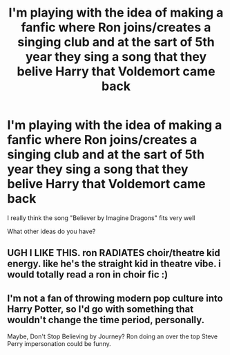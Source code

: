 #+TITLE: I'm playing with the idea of making a fanfic where Ron joins/creates a singing club and at the sart of 5th year they sing a song that they belive Harry that Voldemort came back

* I'm playing with the idea of making a fanfic where Ron joins/creates a singing club and at the sart of 5th year they sing a song that they belive Harry that Voldemort came back
:PROPERTIES:
:Author: RinSakami
:Score: 1
:DateUnix: 1622568024.0
:DateShort: 2021-Jun-01
:FlairText: Discussion
:END:
I really think the song "Believer by Imagine Dragons" fits very well

What other ideas do you have?


** UGH I LIKE THIS. ron RADIATES choir/theatre kid energy. like he's the straight kid in theatre vibe. i would totally read a ron in choir fic :)
:PROPERTIES:
:Author: lilywritesfanfiction
:Score: 1
:DateUnix: 1622595659.0
:DateShort: 2021-Jun-02
:END:


** I'm not a fan of throwing modern pop culture into Harry Potter, so I'd go with something that wouldn't change the time period, personally.

Maybe, Don't Stop Believing by Journey? Ron doing an over the top Steve Perry impersonation could be funny.
:PROPERTIES:
:Author: zugrian
:Score: 1
:DateUnix: 1622596643.0
:DateShort: 2021-Jun-02
:END:
